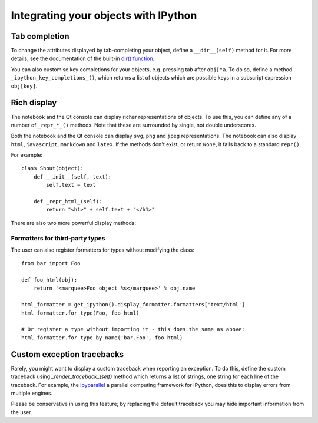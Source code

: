 .. _integrating:

=====================================
Integrating your objects with IPython
=====================================

Tab completion
==============

To change the attributes displayed by tab-completing your object, define a
``__dir__(self)`` method for it. For more details, see the documentation of the
built-in `dir() function <http://docs.python.org/library/functions.html#dir>`_.

You can also customise key completions for your objects, e.g. pressing tab after
``obj["a``. To do so, define a method ``_ipython_key_completions_()``, which
returns a list of objects which are possible keys in a subscript expression
``obj[key]``.

.. versionadded:: 5.0
   Custom key completions

.. _integrating_rich_display:

Rich display
============

The notebook and the Qt console can display richer representations of objects.
To use this, you can define any of a number of ``_repr_*_()`` methods. Note that
these are surrounded by single, not double underscores.

Both the notebook and the Qt console can display ``svg``, ``png`` and ``jpeg``
representations. The notebook can also display ``html``, ``javascript``,
``markdown`` and ``latex``. If the methods don't exist, or return ``None``, it
falls back to a standard ``repr()``.

For example::

    class Shout(object):
        def __init__(self, text):
            self.text = text
        
        def _repr_html_(self):
            return "<h1>" + self.text + "</h1>"

There are also two more powerful display methods:

.. class:: MyObject

   .. method:: _repr_mimebundle_(include=None, exclude=None)

     Should return a dictionary of multiple formats, keyed by mimetype, or a tuple
     of two dictionaries: *data, metadata*. If this returns something, other
     ``_repr_*_`` methods are ignored. The method should take keyword arguments
     ``include`` and ``exclude``, though it is not required to respect them.

   .. method:: _ipython_display_()

      Displays the object as a side effect; the return value is ignored. If this
      is defined, all other display methods are ignored.

Formatters for third-party types
--------------------------------

The user can also register formatters for types without modifying the class::

    from bar import Foo

    def foo_html(obj):
        return '<marquee>Foo object %s</marquee>' % obj.name

    html_formatter = get_ipython().display_formatter.formatters['text/html']
    html_formatter.for_type(Foo, foo_html)

    # Or register a type without importing it - this does the same as above:
    html_formatter.for_type_by_name('bar.Foo', foo_html)

Custom exception tracebacks
===========================

Rarely, you might want to display a custom traceback when reporting an
exception. To do this, define the custom traceback using
`_render_traceback_(self)` method which returns a list of strings, one string
for each line of the traceback. For example, the `ipyparallel
<http://ipyparallel.readthedocs.io/>`__ a parallel computing framework for
IPython, does this to display errors from multiple engines.

Please be conservative in using this feature; by replacing the default traceback
you may hide important information from the user.
